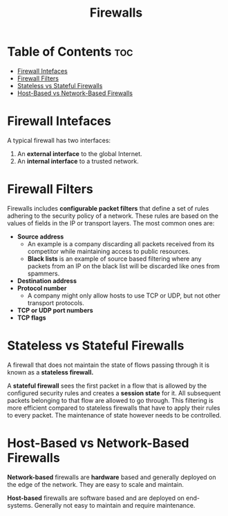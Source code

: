 :PROPERTIES:
:ID:       D12877DD-7DA2-4F1A-A6E2-D425DBAC2C29
:END:
#+title: Firewalls
#+tags: [[id:9E42D5E5-3003-47EA-9B80-F7E3E4138B8D][Middleboxes]]

* Table of Contents :toc:
- [[#firewall-intefaces][Firewall Intefaces]]
- [[#firewall-filters][Firewall Filters]]
- [[#stateless-vs-stateful-firewalls][Stateless vs Stateful Firewalls]]
- [[#host-based-vs-network-based-firewalls][Host-Based vs Network-Based Firewalls]]

* Firewall Intefaces

A typical firewall has two interfaces:
1. An *external interface* to the global Internet.
2. An *internal interface* to a trusted network.

* Firewall Filters

Firewalls includes *configurable packet filters* that define a set of rules adhering to the security policy of a network. These rules are based on the values of fields in the IP or transport layers. The most common ones are:
- *Source address*
  - An example is a company discarding all packets received from its competitor while maintaining access to public resources.
  - *Black lists* is an example of source based filtering where any packets from an IP on the black list will be discarded like ones from spammers.
- *Destination address*
- *Protocol number*
  - A company might only allow hosts to use TCP or UDP, but not other transport protocols.
- *TCP or UDP port numbers*
- *TCP flags*

* Stateless vs Stateful Firewalls

A firewall that does not maintain the state of flows passing through it is known as a *stateless firewall.*

A *stateful firewall* sees the first packet in a flow that is allowed by the configured security rules and creates a *session state* for it. All subsequent packets belonging to that flow are allowed to go through. This filtering is more efficient compared to stateless firewalls that have to apply their rules to every packet. The maintenance of state however needs to be controlled.

* Host-Based vs Network-Based Firewalls

*Network-based* firewalls are *hardware* based and generally deployed on the edge of the network. They are easy to scale and maintain.

*Host-based* firewalls are software based and are deployed on end-systems. Generally not easy to maintain and require maintenance.
